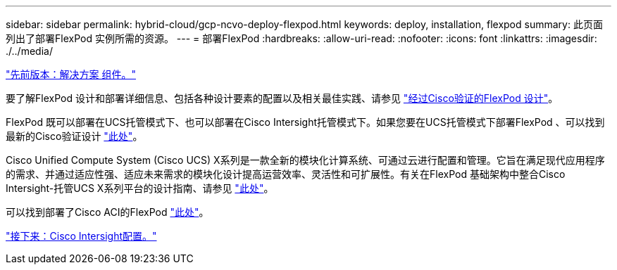 ---
sidebar: sidebar 
permalink: hybrid-cloud/gcp-ncvo-deploy-flexpod.html 
keywords: deploy, installation, flexpod 
summary: 此页面列出了部署FlexPod 实例所需的资源。 
---
= 部署FlexPod
:hardbreaks:
:allow-uri-read: 
:nofooter: 
:icons: font
:linkattrs: 
:imagesdir: ./../media/


link:gcp-ncvo-solution-components.html["先前版本：解决方案 组件。"]

要了解FlexPod 设计和部署详细信息、包括各种设计要素的配置以及相关最佳实践、请参见 https://www.cisco.com/c/en/us/solutions/design-zone/data-center-design-guides/flexpod-design-guides.html["经过Cisco验证的FlexPod 设计"^]。

FlexPod 既可以部署在UCS托管模式下、也可以部署在Cisco Intersight托管模式下。如果您要在UCS托管模式下部署FlexPod 、可以找到最新的Cisco验证设计 https://www.cisco.com/c/en/us/td/docs/unified_computing/ucs/UCS_CVDs/flexpod_m6_esxi7u2_design.html["此处"^]。

Cisco Unified Compute System (Cisco UCS) X系列是一款全新的模块化计算系统、可通过云进行配置和管理。它旨在满足现代应用程序的需求、并通过适应性强、适应未来需求的模块化设计提高运营效率、灵活性和可扩展性。有关在FlexPod 基础架构中整合Cisco Intersight-托管UCS X系列平台的设计指南、请参见 https://www.cisco.com/c/en/us/td/docs/unified_computing/ucs/UCS_CVDs/flexpod_xseries_esxi7u2_design.html["此处"^]。

可以找到部署了Cisco ACI的FlexPod https://www.cisco.com/c/en/us/td/docs/unified_computing/ucs/UCS_CVDs/flexpod_esxi65u1_n9k_aci.html["此处"^]。

link:gcp-ncvo-cisco-intersight-configuration.html["接下来：Cisco Intersight配置。"]
